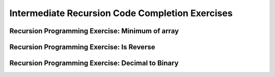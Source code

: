 .. This file is part of the OpenDSA eTextbook project. See
.. http://opendsa.org for more details.
.. Copyright (c) 2012-2020 by the OpenDSA Project Contributors, and
.. distributed under an MIT open source license.

.. avmetadata::
   :title: Intermediate Recursion Code Completion Exercises
   :author: Sally Hamouda and Cliff Shaffer
   :institution: Virginia Tech
   :requires: recursion writing
   :topic: Recursion
   :naturallanguage: en
   :programminglanguage: Java
   :description: Several simple recursion programming exercises.


Intermediate Recursion Code Completion Exercises
================================================

Recursion Programming Exercise: Minimum of array
------------------------------------------------

.. extrtoolembed:: 'Recursion Programming Exercise: Minimum of array'
   :workout_id: 55

Recursion Programming Exercise: Is Reverse
------------------------------------------

.. extrtoolembed:: 'Recursion Programming Exercise: Is Reverse'
   :workout_id: 56

Recursion Programming Exercise: Decimal to Binary
-------------------------------------------------

.. extrtoolembed:: 'Recursion Programming Exercise: Decimal to Binary'
   :workout_id: 57

